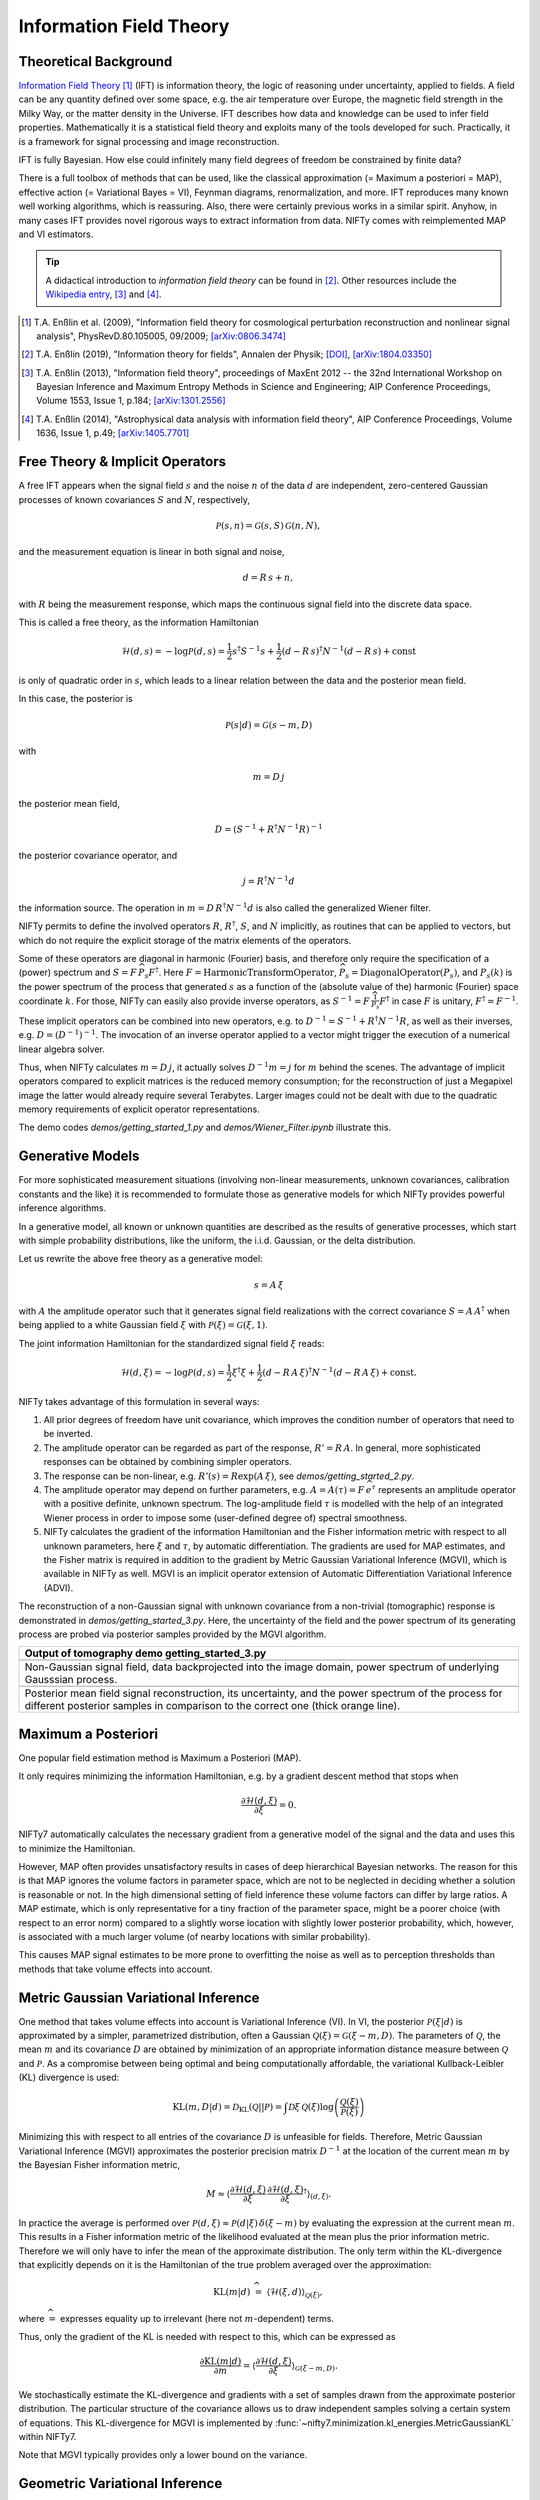Information Field Theory
========================

Theoretical Background
----------------------

`Information Field Theory <https://www.mpa-garching.mpg.de/ift/>`_ [1]_  (IFT) is information theory, the logic of reasoning under uncertainty, applied to fields.
A field can be any quantity defined over some space, e.g. the air temperature over Europe, the magnetic field strength in the Milky Way, or the matter density in the Universe.
IFT describes how data and knowledge can be used to infer field properties.
Mathematically it is a statistical field theory and exploits many of the tools developed for such.
Practically, it is a framework for signal processing and image reconstruction.

IFT is fully Bayesian.
How else could infinitely many field degrees of freedom be constrained by finite data?

There is a full toolbox of methods that can be used, like the classical approximation (= Maximum a posteriori = MAP), effective action (= Variational Bayes = VI), Feynman diagrams, renormalization, and more.
IFT reproduces many known well working algorithms, which is reassuring.
Also, there were certainly previous works in a similar spirit.
Anyhow, in many cases IFT provides novel rigorous ways to extract information from data.
NIFTy comes with reimplemented MAP and VI estimators.

.. tip:: A didactical introduction to *information field theory* can be found in [2]_. Other resources include the `Wikipedia entry <https://en.wikipedia.org/wiki/Information_field_theory>`_, [3]_ and [4]_.

.. [1] T.A. Enßlin et al. (2009), "Information field theory for cosmological perturbation reconstruction and nonlinear signal analysis", PhysRevD.80.105005, 09/2009; `[arXiv:0806.3474] <https://www.arxiv.org/abs/0806.3474>`_

.. [2] T.A. Enßlin (2019), "Information theory for fields", Annalen der Physik; `[DOI] <https://doi.org/10.1002/andp.201800127>`_, `[arXiv:1804.03350] <https://arxiv.org/abs/1804.03350>`_

.. [3] T.A. Enßlin (2013), "Information field theory", proceedings of MaxEnt 2012 -- the 32nd International Workshop on Bayesian Inference and Maximum Entropy Methods in Science and Engineering; AIP Conference Proceedings, Volume 1553, Issue 1, p.184; `[arXiv:1301.2556] <https://arxiv.org/abs/1301.2556>`_

.. [4] T.A. Enßlin (2014), "Astrophysical data analysis with information field theory", AIP Conference Proceedings, Volume 1636, Issue 1, p.49; `[arXiv:1405.7701] <https://arxiv.org/abs/1405.7701>`_





Free Theory & Implicit Operators
--------------------------------

A free IFT appears when the signal field :math:`{s}` and the noise :math:`{n}` of the data :math:`{d}` are independent, zero-centered Gaussian processes of known covariances :math:`{S}` and :math:`{N}`, respectively,

.. math::

    \mathcal{P}(s,n) = \mathcal{G}(s,S)\,\mathcal{G}(n,N),

and the measurement equation is linear in both signal and noise,

.. math::

    d= R\, s + n,

with :math:`{R}` being the measurement response, which maps the continuous signal field into the discrete data space.

This is called a free theory, as the information Hamiltonian

.. math::

    \mathcal{H}(d,s)= -\log \mathcal{P}(d,s)= \frac{1}{2} s^\dagger S^{-1} s + \frac{1}{2} (d-R\,s)^\dagger N^{-1} (d-R\,s) + \mathrm{const}

is only of quadratic order in :math:`{s}`, which leads to a linear relation between the data and the posterior mean field.

In this case, the posterior is

.. math::

    \mathcal{P}(s|d) = \mathcal{G}(s-m,D)

with

.. math::

    m = D\, j

the posterior mean field,

.. math::

    D = \left( S^{-1} + R^\dagger N^{-1} R\right)^{-1}

the posterior covariance operator, and

.. math::

    j = R^\dagger N^{-1} d

the information source.
The operation in :math:`{m = D\,R^\dagger N^{-1} d}` is also called the generalized Wiener filter.

NIFTy permits to define the involved operators :math:`{R}`, :math:`{R^\dagger}`, :math:`{S}`, and :math:`{N}` implicitly, as routines that can be applied to vectors, but which do not require the explicit storage of the matrix elements of the operators.

Some of these operators are diagonal in harmonic (Fourier) basis, and therefore only require the specification of a (power) spectrum and :math:`{S= F\,\widehat{P_s} F^\dagger}`.
Here :math:`{F = \mathrm{HarmonicTransformOperator}}`, :math:`{\widehat{P_s} = \mathrm{DiagonalOperator}(P_s)}`, and :math:`{P_s(k)}` is the power spectrum of the process that generated :math:`{s}` as a function of the (absolute value of the) harmonic (Fourier) space coordinate :math:`{k}`.
For those, NIFTy can easily also provide inverse operators, as :math:`{S^{-1}= F\,\widehat{\frac{1}{P_s}} F^\dagger}` in case :math:`{F}` is unitary, :math:`{F^\dagger=F^{-1}}`.

These implicit operators can be combined into new operators, e.g. to :math:`{D^{-1} = S^{-1} + R^\dagger N^{-1} R}`, as well as their inverses, e.g. :math:`{D = \left( D^{-1} \right)^{-1}}`.
The invocation of an inverse operator applied to a vector might trigger the execution of a numerical linear algebra solver.

Thus, when NIFTy calculates :math:`{m = D\, j}`, it actually solves :math:`{D^{-1} m = j}` for :math:`{m}` behind the scenes.
The advantage of implicit operators compared to explicit matrices is the reduced memory consumption;
for the reconstruction of just a Megapixel image the latter would already require several Terabytes.
Larger images could not be dealt with due to the quadratic memory requirements of explicit operator representations.

The demo codes `demos/getting_started_1.py` and `demos/Wiener_Filter.ipynb` illustrate this.


Generative Models
-----------------

For more sophisticated measurement situations (involving non-linear measurements, unknown covariances, calibration constants and the like) it is recommended to formulate those as generative models for which NIFTy provides powerful inference algorithms.

In a generative model, all known or unknown quantities are described as the results of generative processes, which start with simple probability distributions, like the uniform, the i.i.d. Gaussian, or the delta distribution.

Let us rewrite the above free theory as a generative model:

.. math::

    s = A\,\xi

with :math:`{A}` the amplitude operator such that it generates signal field realizations with the correct covariance :math:`{S=A\,A^\dagger}` when being applied to a white Gaussian field :math:`{\xi}` with :math:`{\mathcal{P}(\xi)= \mathcal{G}(\xi, 1)}`.

The joint information Hamiltonian for the standardized signal field :math:`{\xi}` reads:

.. math::

    \mathcal{H}(d,\xi)= -\log \mathcal{P}(d,s)= \frac{1}{2} \xi^\dagger \xi + \frac{1}{2} (d-R\,A\,\xi)^\dagger N^{-1} (d-R\,A\,\xi) + \mathrm{const}.

NIFTy takes advantage of this formulation in several ways:

1) All prior degrees of freedom have unit covariance, which improves the condition number of operators that need to be inverted.

2) The amplitude operator can be regarded as part of the response, :math:`{R'=R\,A}`.
   In general, more sophisticated responses can be obtained by combining simpler operators.

3) The response can be non-linear, e.g. :math:`{R'(s)=R \exp(A\,\xi)}`, see `demos/getting_started_2.py`.

4) The amplitude operator may depend on further parameters, e.g. :math:`A=A(\tau)=F\, \widehat{e^\tau}` represents an amplitude operator with a positive definite, unknown spectrum.
   The log-amplitude field :math:`{\tau}` is modelled with the help of an integrated Wiener process in order to impose some (user-defined degree of) spectral smoothness.

5) NIFTy calculates the gradient of the information Hamiltonian and the Fisher information metric with respect to all unknown parameters, here :math:`{\xi}` and :math:`{\tau}`, by automatic differentiation.
   The gradients are used for MAP estimates, and the Fisher matrix is required in addition to the gradient by Metric Gaussian Variational Inference (MGVI), which is available in NIFTy as well.
   MGVI is an implicit operator extension of Automatic Differentiation Variational Inference (ADVI).

The reconstruction of a non-Gaussian signal with unknown covariance from a non-trivial (tomographic) response is demonstrated in `demos/getting_started_3.py`.
Here, the uncertainty of the field and the power spectrum of its generating process are probed via posterior samples provided by the MGVI algorithm.

+----------------------------------------------------+
| **Output of tomography demo getting_started_3.py** |
+----------------------------------------------------+
| .. image:: ../images/getting_started_3_setup.png   |
|                                                    |
+----------------------------------------------------+
| Non-Gaussian signal field,                         |
| data backprojected into the image domain, power    |
| spectrum of underlying Gausssian process.          |
+----------------------------------------------------+
| .. image:: ../images/getting_started_3_results.png |
|                                                    |
+----------------------------------------------------+
| Posterior mean field signal                        |
| reconstruction, its uncertainty, and the power     |
| spectrum of the process for different posterior    |
| samples in comparison to the correct one (thick    |
| orange line).                                      |
+----------------------------------------------------+

Maximum a Posteriori
--------------------

One popular field estimation method is Maximum a Posteriori (MAP).

It only requires minimizing the information Hamiltonian, e.g. by a gradient descent method that stops when

.. math::

    \frac{\partial \mathcal{H}(d,\xi)}{\partial \xi} = 0.

NIFTy7 automatically calculates the necessary gradient from a generative model of the signal and the data and uses this to minimize the Hamiltonian.

However, MAP often provides unsatisfactory results in cases of deep hierarchical Bayesian networks.
The reason for this is that MAP ignores the volume factors in parameter space, which are not to be neglected in deciding whether a solution is reasonable or not.
In the high dimensional setting of field inference these volume factors can differ by large ratios.
A MAP estimate, which is only representative for a tiny fraction of the parameter space, might be a poorer choice (with respect to an error norm) compared to a slightly worse location with slightly lower posterior probability, which, however, is associated with a much larger volume (of nearby locations with similar probability).

This causes MAP signal estimates to be more prone to overfitting the noise as well as to perception thresholds than methods that take volume effects into account.


Metric Gaussian Variational Inference
-------------------------------------

One method that takes volume effects into account is Variational Inference (VI).
In VI, the posterior :math:`\mathcal{P}(\xi|d)` is approximated by a simpler, parametrized distribution, often a Gaussian :math:`\mathcal{Q}(\xi)=\mathcal{G}(\xi-m,D)`.
The parameters of :math:`\mathcal{Q}`, the mean :math:`m` and its covariance :math:`D` are obtained by minimization of an appropriate information distance measure between :math:`\mathcal{Q}` and :math:`\mathcal{P}`.
As a compromise between being optimal and being computationally affordable, the variational Kullback-Leibler (KL) divergence is used:

.. math::

    \mathrm{KL}(m,D|d)= \mathcal{D}_\mathrm{KL}(\mathcal{Q}||\mathcal{P})=
    \int \mathcal{D}\xi \,\mathcal{Q}(\xi) \log \left( \frac{\mathcal{Q}(\xi)}{\mathcal{P}(\xi)} \right)

Minimizing this with respect to all entries of the covariance :math:`D` is unfeasible for fields.
Therefore, Metric Gaussian Variational Inference (MGVI) approximates the posterior precision matrix :math:`D^{-1}` at the location of the current mean :math:`m` by the Bayesian Fisher information metric,

.. math::

    M \approx \left\langle \frac{\partial \mathcal{H}(d,\xi)}{\partial \xi} \, \frac{\partial \mathcal{H}(d,\xi)}{\partial \xi}^\dagger \right\rangle_{(d,\xi)}.

In practice the average is performed over :math:`\mathcal{P}(d,\xi)\approx \mathcal{P}(d|\xi)\,\delta(\xi-m)` by evaluating the expression at the current mean :math:`m`.
This results in a Fisher information metric of the likelihood evaluated at the mean plus the prior information metric.
Therefore we will only have to infer the mean of the approximate distribution.
The only term within the KL-divergence that explicitly depends on it is the Hamiltonian of the true problem averaged over the approximation:

.. math::

    \mathrm{KL}(m|d) \;\widehat{=}\;
    \left\langle  \mathcal{H}(\xi,d)    \right\rangle_{\mathcal{Q}(\xi)},

where :math:`\widehat{=}` expresses equality up to irrelevant (here not :math:`m`-dependent) terms.

Thus, only the gradient of the KL is needed with respect to this, which can be expressed as

.. math::

    \frac{\partial \mathrm{KL}(m|d)}{\partial m} = \left\langle \frac{\partial \mathcal{H}(d,\xi)}{\partial \xi}  \right\rangle_{\mathcal{G}(\xi-m,D)}.

We stochastically estimate the KL-divergence and gradients with a set of samples drawn from the approximate posterior distribution.
The particular structure of the covariance allows us to draw independent samples solving a certain system of equations.
This KL-divergence for MGVI is implemented by
:func:`~nifty7.minimization.kl_energies.MetricGaussianKL` within NIFTy7.

Note that MGVI typically provides only a lower bound on the variance.

Geometric Variational Inference
-------------------------------

For non-linear posterior distributions :math:`\mathcal{P}(\xi|d)` an approximation with a Gaussian :math:`\mathcal{Q}(\xi)` in the coordinates :math:`\xi` is sub-optimal, as higher order interactions are ignored.
A better approximation can be achieved by constructing a coordinate system :math:`y = g\left(\xi\right)` in which the posterior is close to a Gaussian, and perform VI with a Gaussian :math:`\mathcal{Q}(y)` in these coordinates.
This approach is called Geometric Variation Inference (geoVI).
It is discussed in detail in [6]_.

One useful coordinate system is obtained in case the metric :math:`M` of the posterior can be expressed as the pullback of the Euclidean metric by :math:`g`:

.. math::

    M = \left(\frac{\partial g}{\partial \xi}\right)^T \frac{\partial g}{\partial \xi} \ .

In general, such a transformation exists only locally, i.e. in a neighbourhood of some expansion point :math:`\bar{\xi}`, denoted as :math:`g_{\bar{\xi}}\left(\xi\right)`.
Using :math:`g_{\bar{\xi}}`, the GeoVI scheme uses a zero mean, unit Gaussian :math:`\mathcal{Q}(y) = \mathcal{G}(y, 1)` approximation.
It can be expressed in :math:`\xi` coordinates via the pushforward by the inverse transformation :math:`\xi = g_{\bar{\xi}}^{-1}(y)`:

.. math::

    \mathcal{Q}_{\bar{\xi}}(\xi) = \left(g_{\bar{\xi}}^{-1} * \mathcal{Q}\right)(\xi) = \int \delta\left(\xi - g_{\bar{\xi}}^{-1}(y)\right) \ \mathcal{G}(y, 1) \ \mathcal{D}y \ ,

where :math:`\delta` denotes the Kronecker-delta.

GeoVI obtains the optimal expansion point :math:`\bar{\xi}` such that :math:`\mathcal{Q}_{\bar{\xi}}` matches the posterior as good as possible.
Analogous to the MGVI algorithm, :math:`\bar{\xi}` is obtained by minimization of the KL-divergence between :math:`\mathcal{P}` and :math:`\mathcal{Q}_{\bar{\xi}}` w.r.t. :math:`\bar{\xi}`.
Furthermore the KL is represented as a stochastic estimate using a set of samples drawn from :math:`\mathcal{Q}_{\bar{\xi}}` which is implemented in NIFTy7 via :func:`~nifty7.minimization.kl_energies.GeoMetricKL`.

A visual comparison of the MGVI and GeoVI algorithm can be found in `variational_inference_visualized.py <https://gitlab.mpcdf.mpg.de/ift/nifty/-/blob/NIFTy_7/demos/variational_inference_visualized.py>`_.

.. [6] P. Frank, R. Leike, and T.A. Enßlin (2021), "Geometric Variational Inference"; `[arXiv:2105.10470] <https://arxiv.org/abs/2105.10470>`_
